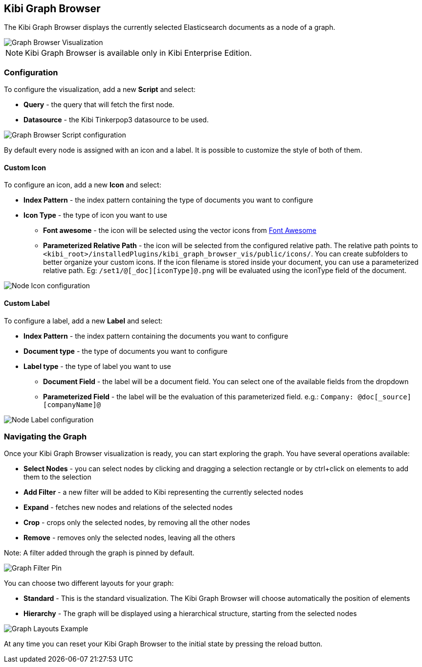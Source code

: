 [[graph_browser]]
== Kibi Graph Browser 

The Kibi Graph Browser displays the currently selected Elasticsearch documents as a node of a graph.

image::images/graph_browser/graph_browser_example.png["Graph Browser Visualization",align="center"]

NOTE: Kibi Graph Browser is available only in Kibi Enterprise Edition.

[float]
=== Configuration
To configure the visualization, add a new *Script* and select:

 * *Query* - the query that will fetch the first node.
 * *Datasource* - the Kibi Tinkerpop3 datasource to be used.

image::images/graph_browser/graph_browser_config_script.png["Graph Browser Script configuration",align="center"]

By default every node is assigned with an icon and a label. It is possible to customize the style of both of them.

[float]
==== Custom Icon

To configure an icon, add a new *Icon* and select:

 * *Index Pattern* - the index pattern containing the type of documents you want to configure
 * *Icon Type* - the type of icon you want to use
 ** *Font awesome* - the icon will be selected using the vector icons from https://fortawesome.github.io/Font-Awesome/[Font Awesome]
 ** *Parameterized Relative Path* - the icon will be selected from the configured relative path. The relative path points to `<kibi_root>/installedPlugins/kibi_graph_browser_vis/public/icons/`. You can create subfolders to better organize your custom icons. If the icon filename is stored inside your document, you can use a parameterized relative path. Eg: `/set1/@[_doc][iconType]@.png` will be evaluated using the iconType field of the document.

image::images/graph_browser/graph_browser_config_icon.png["Node Icon configuration",align="center"]


[float]
==== Custom Label

To configure a label, add a new *Label* and select:

 * *Index Pattern* - the index pattern containing the documents you want to configure
 * *Document type* - the type of documents you want to configure
 * *Label type* - the type of label you want to use
 ** *Document Field* - the label will be a document field. You can select one of the available fields from the dropdown
 ** *Parameterized Field* - the label will be the evaluation of this parameterized field. e.g.: `Company: @doc[_source][companyName]@`


image::images/graph_browser/graph_browser_config_label.png["Node Label configuration",align="center"]

[float]
=== Navigating the Graph

Once your Kibi Graph Browser visualization is ready, you can start exploring the graph. You have several operations available:

 * *Select Nodes* - you can select nodes by clicking and dragging a selection rectangle or by ctrl+click on elements to add them to the selection
 * *Add Filter* - a new filter will be added to Kibi representing the currently selected nodes
 * *Expand* - fetches new nodes and relations of the selected nodes
 * *Crop* - crops only the selected nodes, by removing all the other nodes
 * *Remove* - removes only the selected nodes, leaving all the others

Note: A filter added through the graph is pinned by default.

image::images/graph_browser/graph_filter_pin.gif["Graph Filter Pin",align="center"]

You can choose two different layouts for your graph:

 * *Standard* - This is the standard visualization. The Kibi Graph Browser will choose automatically the position of elements
 * *Hierarchy* - The graph will be displayed using a hierarchical structure, starting from the selected nodes

image::images/graph_browser/graph_layouts.gif["Graph Layouts Example",align="center"]

At any time you can reset your Kibi Graph Browser to the initial state by pressing the reload button.
